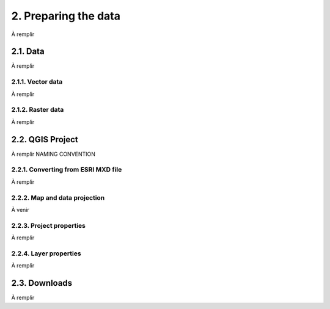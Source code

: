2. Preparing the data
=====================

À remplir

2.1. Data
---------

À remplir

2.1.1. Vector data
~~~~~~~~~~~~~~~~~~

À remplir

2.1.2. Raster data
~~~~~~~~~~~~~~~~~~

À remplir

2.2. QGIS Project
-----------------

À remplir NAMING CONVENTION

2.2.1. Converting from ESRI MXD file
~~~~~~~~~~~~~~~~~~~~~~~~~~~~~~~~~~~~

À remplir

2.2.2. Map and data projection
~~~~~~~~~~~~~~~~~~~~~~~~~~~~~~

À venir

2.2.3. Project properties
~~~~~~~~~~~~~~~~~~~~~~~~~

À remplir

2.2.4. Layer properties
~~~~~~~~~~~~~~~~~~~~~~~

À remplir

2.3. Downloads
--------------

À remplir
